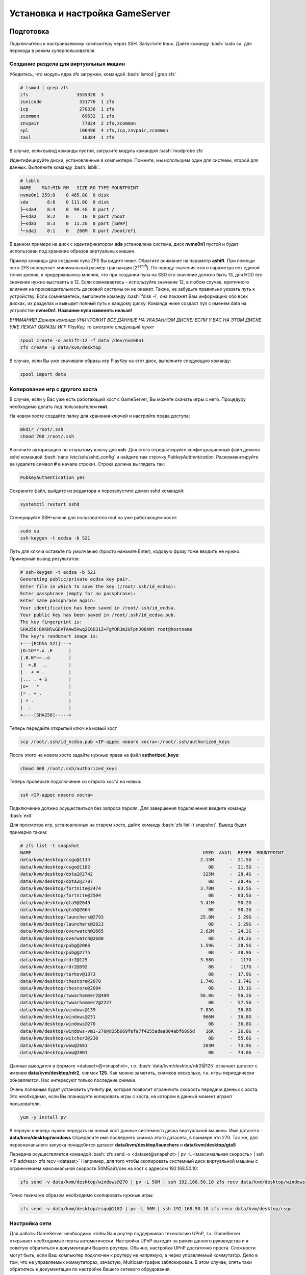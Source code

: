 Установка и настройка GameServer
################################

.. role:: bash(code)
   :language: bash


Подготовка
**********

Подключитесь к настраиваемому компьютеру через SSH. 
Запустите tmux.
Дайте команду :bash:`sudo su` для перехода в режим суперпользователя

Создание раздела для виртуальных машин
======================================

Убедитесь, что модуль ядра zfs загружен, командой :bash:`lsmod | grep zfs`

.. code-block:: bash

    # lsmod | grep zfs
    zfs                  3555328  3
    zunicode              331776  1 zfs
    icp                   270336  1 zfs
    zcommon                69632  1 zfs
    znvpair                77824  2 zfs,zcommon
    spl                   106496  4 zfs,icp,znvpair,zcommon
    zavl                   16384  1 zfs

В случае, если вывод команды пустой, загрузите модуль командой :bash:`modprobe zfs`

Идентифицируйте диски, установленные в компьютере. Помните, мы используем один для системы, второй для данных. Выполните команду :bash:`lsblk`.

.. code-block:: bash

    # lsblk
    NAME    MAJ:MIN RM   SIZE RO TYPE MOUNTPOINT
    nvme0n1 259:0    0 465.8G  0 disk
    sda       8:0    0 111.8G  0 disk
    ├─sda4    8:4    0  99.4G  0 part /
    ├─sda2    8:2    0     1G  0 part /boot
    ├─sda3    8:3    0  11.2G  0 part [SWAP]
    └─sda1    8:1    0   200M  0 part /boot/efi

В данном примере на диск с идентификатором **sda** установлена система, диск **nvme0n1** пустой и будет использован под хранение образов виртуальных машин.

Пример команды для создания пула ZFS Вы видите ниже. Обратите внимание на параметр **ashift**. При помощи него ZFS определяет минимальный размер транзакции (2\ :sup:`ashift`\). По поводу значения этого параметра нет единой точки зрения, я придерживаюсь мнения, что при создании пула на SSD его значение должно быть 13, для HDD его значение нужно выставить в 12. Если сомневаетесь - используйте значение 12, в любом случае, критичного влияния на производительность дисковой системы он не окажет. Также, не забудьте правильно указать путь к устройству. Если сомневаетесь, выполните команду :bash:`fdisk -l`, она покажет Вам информацию обо всех дисках, их разделах и вывыдет полный путь к каждому диску. Команда ниже создаст пул с именем data на устройстве **nvme0n1**. **Название пула изменять нельзя!**

*ВНИМАНИЕ! Данная команда УНИЧТОЖИТ ВСЕ ДАННЫЕ НА УКАЗАННОМ ДИСКЕ! ЕСЛИ У ВАС НА ЭТОМ ДИСКЕ УЖЕ ЛЕЖАТ ОБРАЗЫ ИГР PlayKey, то смотрите следующий пункт* 

.. code-block:: bash

    zpool create -o ashift=12 -f data /dev/nvme0n1
    zfs create -p data/kvm/desktop

В случае, если Вы уже скачивали образы игр PlayKey на этот диск, выполните следующую команду:

.. code-block:: bash

    zpool import data

Копирование игр с другого хоста
===============================

В случае, если у Вас уже есть работающий хост с GameServer, Вы можете скачать игры с него. Процедуру необходимо делать под пользователем **root**.

На новом хосте создайте папку для хранения ключей и настройте права доступа:

.. code-block:: bash

    mkdir /root/.ssh
    chmod 700 /root/.ssh

Включите авторизацию по открытому ключу для **ssh**. Для этого отредактируйте конфигурационный файл демона sshd командой :bash:`nano /etc/ssh/sshd_config` и найдите там строчку *PubkeyAuthentication*. Раскомментируйте ее (удалите символ **#** в начале строки). Строка должна выглядеть так:

.. code-block:: bash

    PubkeyAuthentication yes

Сохраните файл, выйдите из редактора и перезапустите демон sshd командой:

.. code-block:: bash

    systemctl restart sshd

Сгенерируйте SSH-ключи для пользователя root на уже работающем хосте:

.. code-block:: bash

    sudo su
    ssh-keygen -t ecdsa -b 521

Путь для ключа оставьте по умолчанию (просто нажмите Enter), кодовую фразу тоже вводить не нужно. Примерный вывод результатов:

.. code-block:: bash

    # ssh-keygen -t ecdsa -b 521
    Generating public/private ecdsa key pair.
    Enter file in which to save the key (/root/.ssh/id_ecdsa):
    Enter passphrase (empty for no passphrase):
    Enter same passphrase again:
    Your identification has been saved in /root/.ssh/id_ecdsa.
    Your public key has been saved in /root/.ssh/id_ecdsa.pub.
    The key fingerprint is:
    SHA256:BKKNlwGDVTAAw5Hwq2E6D31Z+FgMORJm2UFpnJ08XWY root@hostname
    The key's randomart image is:
    +---[ECDSA 521]---+
    |O=%O**.o .E      |
    |.B.B*==..o       |
    |  =.B  ..        |
    |   + = .         |
    |... . + S        |
    |o+   *           |
    |= . + .          |
    | + .             |
    |  .              |
    +----[SHA256]-----+

Теперь передайте открытый ключ на новый хост

.. code-block:: bash

    scp /root/.ssh/id_ecdsa.pub <IP-адрес нового хоста>:/root/.ssh/authorized_keys

После этого на новом хосте задайте нужные права на файл **authorized_keys**:

.. code-block:: bash

    chmod 600 /root/.ssh/authorized_keys

Теперь проверьте подключение со старого хоста на новый:

.. code-block:: bash

    ssh <IP-адрес нового хоста>

Подключение должно осуществиться без запроса пароля. Для завершения подключения введите команду :bash:`exit`

Для просмотра игр, установленных на старом хосте, дайте команду :bash:`zfs list -t snapshot`. Вывод будет примерно таким:

.. code-block:: bash

    # zfs list -t snapshot
    NAME                                                                USED  AVAIL  REFER  MOUNTPOINT
    data/kvm/desktop/csgo@1134                                         2.15M      -  21.5G  -
    data/kvm/desktop/csgo@1182                                            0B      -  21.5G  -
    data/kvm/desktop/dota2@2742                                         325M      -  28.4G  -
    data/kvm/desktop/dota2@2787                                           0B      -  28.4G  -
    data/kvm/desktop/fortnite@2474                                     3.78M      -  83.5G  -
    data/kvm/desktop/fortnite@2504                                        0B      -  83.5G  -
    data/kvm/desktop/gta5@2649                                         3.41M      -  90.2G  -
    data/kvm/desktop/gta5@2664                                            0B      -  90.2G  -
    data/kvm/desktop/launchers@2793                                    25.8M      -  3.29G  -
    data/kvm/desktop/launchers@2823                                       0B      -  3.29G  -
    data/kvm/desktop/overwatch@2665                                    2.62M      -  24.2G  -
    data/kvm/desktop/overwatch@2680                                       0B      -  24.2G  -
    data/kvm/desktop/pubg@2066                                         1.59G      -  28.5G  -
    data/kvm/desktop/pubg@2775                                            0B      -  28.9G  -
    data/kvm/desktop/rdr2@125                                          3.58G      -   117G  -
    data/kvm/desktop/rdr2@592                                             0B      -   117G  -
    data/kvm/desktop/tarkov@1373                                          0B      -  17.9G  -
    data/kvm/desktop/thestore@2070                                     1.74G      -  1.74G  -
    data/kvm/desktop/thestore@2084                                        0B      -  13.1G  -
    data/kvm/desktop/twwarhammer2@400                                  56.0G      -  56.2G  -
    data/kvm/desktop/twwarhammer2@2227                                    0B      -  57.5G  -
    data/kvm/desktop/windows@139                                       7.83G      -  36.8G  -
    data/kvm/desktop/windows@231                                        966M      -  36.8G  -
    data/kvm/desktop/windows@270                                          0B      -  36.8G  -
    data/kvm/desktop/windows-vm1-270@d35b669fefa7f4255adaa804abf6895d    16K      -  36.8G  -
    data/kvm/desktop/witcher3@230                                         0B      -  55.6G  -
    data/kvm/desktop/wow@2681                                           203M      -  73.9G  -
    data/kvm/desktop/wow@2801                                             0B      -  74.0G  -

Данные выводятся в формате <dataset>@<snapshot>, т.е. :bash:`data/kvm/desktop/rdr2@125` означает датасет с именем **data/kvm/desktop/rdr2**, снимок **125**. Как можно заметить, снимков несколько, т.к. игры периодически обновляются. Нас интересуют только последние снимки.

Очень полезным будет установить утилиту **pv**, которая позволит ограничить скорость передачи данных с хоста. Это необходимо, если Вы планируете копировать игры с хоста, на котором в данный момент играют пользователи.

.. code-block:: bash

    yum -y install pv

В первую очередь нужно передать на новый хост данные системного диска виртуальной машины. Имя датасета - **data/kvm/desktop/windows**
Определите имя последнего снимка этого датасета, в примере это 270. Так же, для первоначального запуска понадобится датасет **data/kvm/desktop/launchers** и **data/kvm/desktop/gta5**

Передача осуществляется командой :bash:`zfs send -v <dataset@snapshot> | pv -L <максимальная скорость> | ssh <IP address> zfs recv <dataset>`
Например, для того чтобы скопировать системный диск виртуальной машины с ограничением максимальной скорости 50МБайт/сек на хост с адресом 192.168.50.10:

.. code-block:: bash

    zfs send -v data/kvm/desktop/windows@270 | pv -L 50M | ssh 192.168.50.10 zfs recv data/kvm/desktop/windows

Точно таким же образом необходимо скопировать нужные игры:

.. code-block:: bash

    zfs send -v data/kvm/desktop/csgo@1182 | pv -L 50M | ssh 192.168.50.10 zfs recv data/kvm/desktop/csgo

Настройка сети
==============

Для работы GameServer необходимо чтобы Ваш роутер поддерживал технологию UPnP, т.к. GameServer открывает необходимые порты автоматически.
Настройка UPnP выходит за рамки данного руководства и я советую обратиться к документации Вашего роутера. Обычно, настройка UPnP достаточно проста.
Сложности могут быть, если Ваш компьютер подключен к роутеру не напрямую, а через управляемый коммутатор. Дело в том, что на управляемых коммутаторах, зачастую, Multicast-трафик заблокирован. В этом случае, опять таки обратитесь к документации по настройке Вашего сетевого обрудования.

Установка GameServer
********************

**Дистрибутив GameServer не распространяется открыто!** Вам необходимо зарегистрироваться как участник PlayKey Pro и получить официальный образ!

После получения официального образа (это файл с расширением .img) откройте его при помощи *7-zip*. В корне архива найдите скрипт с именем *startup.py* и откройте его в любом текстовом редакторе.
Найдите функцию **Image** и посмотрите значение переменной *url*. По этой ссылке находится непосредственно сам образ системы. Скачайте его, запишите на USB-флэшку и подключите ее к компьютеру, на котором Вы настраивете PlayKey Pro.

Создайте каталог командой :bash:`mkdir /mnt/playkey`

Дайте команду :bash:`fdisk -l` и найдите имя устройства и раздела на флэшке.
Пример вывода команды:

.. image:: /images/pk-usb-flash.png

В данном случае, флэшка определилась как устройство */dev/sda*, нужный нам раздел - */dev/sda3*

Смонтируйте раздел в директорию, которую создали ранее:

.. code-block:: bash

    mount /dev/sda3 /mnt/playkey

Скопируйте файл */mnt/playkey/usr/local/etc/gameserver/template.xml* в папку */root*

Просмотрите содержимое файла */mnt/playkey/usr/local/bin/updater_main.sh*. В конце файла вы увидите ссылку. Откройте любой браузер и вставьте в адресную строку эту ссылку и допишите к ней знак вопроса и *software=GameServer*. На открывшейся странице посмотрите значения параметров url, filename и version. Скомпонуйте это в одну строку вида url/version/filename и вставьте ее адресную строку новой вкладки браузера и у Вас начнется скачивание установочного файла GameServer.

Скопируйте файл, который Вы скачали в домашнюю папку пользователя root - **/root** и выполните следующую команду:

.. code-block:: bash

    yum -y install /root/<имяфайла>

Создайте и отредактируйте файл с настройками :bash:`nano /usr/local/etc/gameserver/conf.xml`

.. code-block:: bash

    <Config>
        <Host name="a">
            <UserId>1</UserId>
            <PlaykeyApi>http://api.playkey.net/</PlaykeyApi>
            <RemoteHost>52.136.241.61</RemoteHost>
            <RemotePort>13001</RemotePort>
            <AdapterName>NVIDIA GeForce GTX 1080 Ti</AdapterName>
            <SystemSnapshot>data/kvm/desktop/windows@</SystemSnapshot>
            <TemplateFile>/usr/local/etc/gameserver/template.xml</TemplateFile>
            <FilebeatConfig>/usr/local/share/GameServer/logstash/filebeat.yml</FilebeatConfig>
            <LogstashAddress>elk.playkey.net:12122</LogstashAddress>
            <VmAutoconf>
                <Minimal>
                    <Memory unit="GiB">8</Memory>
                    <Cpu>4</Cpu>
                </Minimal>
                <Memory unit="GiB">16</Memory>
                <Cpu>4</Cpu>
            </VmAutoconf>
        </Host>
    </Config>

Обратите внимание на параметры **UserID**, **TemplateFile** и раздел **VmAutoconf**. Первый параметр - это Ваш идентификатор в PlayKey и посмотреть его значение можно в личном кабинете по адресу https://playkey.net/en/account. Второй параметр - это путь к шаблону виртуальной машины. Если у Вас компьютер с процессором AMD, то необходимо это значение изменить на :bash:`/usr/local/etc/gameserver/template_amd.xml`, этот шаблон доступен после установки GameServer. В случае с процессором Intel, используйте файл *template.xml*, который Вы скопировали из официального образа.

Теперь оцените ресурсы Вашего компьютера для запуска игр. Количество одновременно запускаемых игр ограничено тремя параметрами - количество дискретных видеокарт (видеокарта встроенная в процессор или материнскую плату не учитывается), количество ядер и количество оперативной памяти. Минимальные требования для виртуальной машины - 4 ядра, 8ГБ оперативной памяти и отдельная видеокарта. Таким образом, если у вас всего одна дискретная видеокарта, Вы сможете запускать всего одну виртуальную машину. Что касается оперативной памяти, то 8ГБ на одну виртуальную машину - это необходимый минимум, но некоторые игры требуют значительно большего объема. Например, Red Dead Redemption 2 требует 16Гб. Также, не забывайте про ресурсы потребляемые непосредственно операционной системой, в которой работает виртуальная машина. Стабильная работа обеспечивается на 6ГБ. Перейдем к процессорным ядрам. Большинство игр потребуют 4 ядра, Red Dead Redemption 2 и Warzone - по 6 ядер. Два ядра необходимо операционной системе. 
Предположим, что Ваша система имеет следущую конфигурацию - 12 физических ядер/24 логических , 32ГБ оперативной памяти и 2 видеокарты. Вы сможете запустить 2 виртуальных машины (ограничение - количество видеокарт), каждую с (32-6)/2=13ГБ оперативной памяти. 

Запуск GameServer
*****************

После внесения необходимых изменений в конфигурационные файлы необходимо включить и запустить GameServer.

.. code-block:: bash

    systemctl enable gameserver --now

Скорее всего, Ваш компьютер сразу же перезагрузится, т.к. GameServer вносит некоторые изменения в конфигурацию системы.

После перезагрузки необходимо подождать 2-3 минуты, возможно дольше и проверить роутер, открылись ли порты для GameServer. После этого нужно посмотреть, начался ли процесс загрузки данных для виртуальных машин.

.. code-block:: bash

    journalctl -fn1000 -tgameserver/downloader




